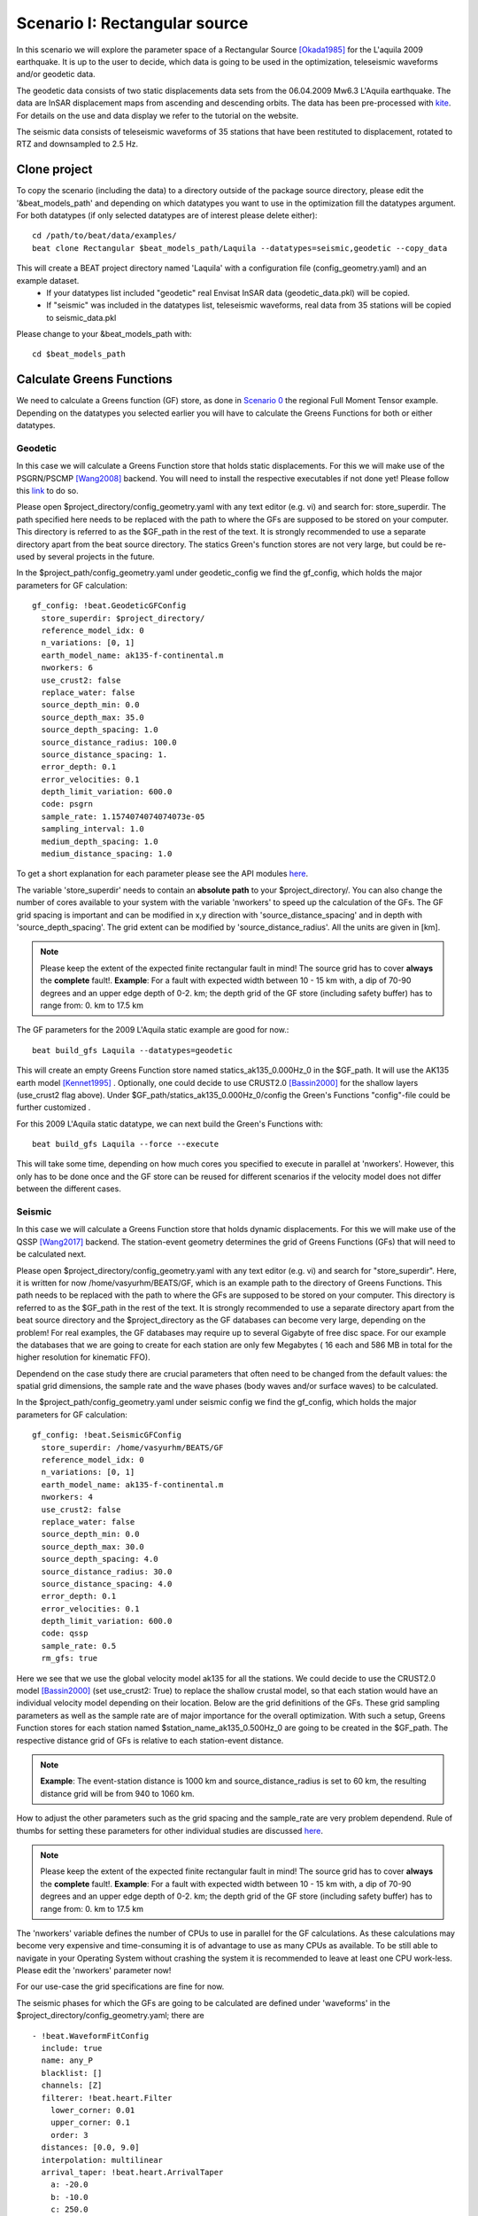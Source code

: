 
Scenario I: Rectangular source
------------------------------
In this scenario we will explore the parameter space of a Rectangular Source [Okada1985]_ for the L'aquila 2009 earthquake.
It is up to the user to decide, which data is going to be used in the optimization, teleseismic waveforms and/or geodetic data.

The geodetic data consists of two static displacements data sets from the 06.04.2009 Mw6.3 L'Aquila earthquake. The data are InSAR displacement maps from ascending
and descending orbits.
The data has been pre-processed with `kite <https://github.com/pyrocko/kite>`__. For details on the use and data display we refer to the tutorial on the website.

.. image:: ../_static/scenario1/Laquila_asc.png

The seismic data consists of teleseismic waveforms of 35 stations that have been restituted to displacement, rotated to RTZ and downsampled to 2.5 Hz.


Clone project
^^^^^^^^^^^^^

To copy the scenario (including the data) to a directory outside of the package source directory, please edit the '&beat_models_path' and depending on which datatypes you want to use in the optimization fill the datatypes argument. For both datatypes (if only selected datatypes are of interest please delete either)::

   cd /path/to/beat/data/examples/
   beat clone Rectangular $beat_models_path/Laquila --datatypes=seismic,geodetic --copy_data

This will create a BEAT project directory named 'Laquila' with a configuration file (config_geometry.yaml) and an example dataset.
 - If your datatypes list included "geodetic" real Envisat InSAR data (geodetic_data.pkl) will be copied.
 - If "seismic" was included in the datatypes list, teleseismic waveforms, real data from 35 stations will be copied to seismic_data.pkl

Please change to your &beat_models_path with::

   cd $beat_models_path


Calculate Greens Functions
^^^^^^^^^^^^^^^^^^^^^^^^^^
We need to calculate a Greens function (GF) store, as done in `Scenario 0 <https://hvasbath.github.io/beat/examples.html#calculate-greens-functions>`__
the regional Full Moment Tensor example.
Depending on the datatypes you selected earlier you will have to calculate the Greens Functions for both or either datatypes.

Geodetic
========
In this case we will calculate a Greens Function store that holds static displacements. For this we will make use of the PSGRN/PSCMP [Wang2008]_ backend.
You will need to install the respective executables if not done yet! Please follow this `link <https://hvasbath.github.io/beat/installation.html#greens-functions>`__ to do so.

Please open $project_directory/config_geometry.yaml with any text editor (e.g. vi) and search for: store_superdir.
The path specified here needs to be replaced with the path to where the GFs are supposed to be stored on your computer.
This directory is referred to as the $GF_path in the rest of the text. It is strongly recommended to use a separate directory
apart from the beat source directory. The statics Green's function stores are not very large, but could be re-used by several projects in the
future.

In the $project_path/config_geometry.yaml under geodetic_config we find the gf_config, which holds the major parameters for GF calculation::

 gf_config: !beat.GeodeticGFConfig
   store_superdir: $project_directory/
   reference_model_idx: 0
   n_variations: [0, 1]
   earth_model_name: ak135-f-continental.m
   nworkers: 6
   use_crust2: false
   replace_water: false
   source_depth_min: 0.0
   source_depth_max: 35.0
   source_depth_spacing: 1.0
   source_distance_radius: 100.0
   source_distance_spacing: 1.
   error_depth: 0.1
   error_velocities: 0.1
   depth_limit_variation: 600.0
   code: psgrn
   sample_rate: 1.1574074074074073e-05
   sampling_interval: 1.0
   medium_depth_spacing: 1.0
   medium_distance_spacing: 1.0

To get a short explanation for each parameter please see the API modules `here <https://hvasbath.github.io/beat/api.html#config.NonlinearGFConfig>`__.

The variable 'store_superdir' needs to contain an **absolute path** to your $project_directory/.
You can also change the number of cores available to your system with the variable 'nworkers' to speed up the calculation of the GFs.
The GF grid spacing is important and can be modified in x,y direction with 'source_distance_spacing' and in depth with 'source_depth_spacing'.
The grid extent can be modified by 'source_distance_radius'. All the units are given in [km].

.. note:: Please keep the extent of the expected finite rectangular fault in mind! The source grid has to cover **always** the **complete** fault!. **Example**: For a fault with expected width between 10 - 15 km with, a dip of 70-90 degrees and an upper edge depth of 0-2. km; the depth grid of the GF store (including safety buffer) has to range from: 0. km to 17.5 km

The GF parameters for the 2009 L'Aquila static example are good for now.::

   beat build_gfs Laquila --datatypes=geodetic

This will create an empty Greens Function store named statics_ak135_0.000Hz_0 in the $GF_path. It will use the AK135 earth model [Kennet1995]_ . Optionally, one could decide to use CRUST2.0 [Bassin2000]_ for the shallow layers (use_crust2 flag above).
Under $GF_path/statics_ak135_0.000Hz_0/config the Green's Functions "config"-file could be further customized .

For this 2009 L'Aquila static datatype, we can next build the Green's Functions with::

   beat build_gfs Laquila --force --execute

This will take some time, depending on how much cores you specified to execute in parallel at 'nworkers'. However, this only has to be done once and
the GF store can be reused for different scenarios if the velocity model does not differ between the different cases.


Seismic
=======
In this case we will calculate a Greens Function store that holds dynamic displacements. For this we will make use of the QSSP [Wang2017]_ backend.
The station-event geometry determines the grid of Greens Functions (GFs) that will need to be calculated next.

Please open $project_directory/config_geometry.yaml with any text editor (e.g. vi) and search for "store_superdir". Here, it is written for now /home/vasyurhm/BEATS/GF, which is an example path to the directory of Greens Functions.
This path needs to be replaced with the path to where the GFs are supposed to be stored on your computer. This directory is referred to as the $GF_path in the rest of the text. It is strongly recommended to use a separate directory apart from the beat source directory and the $project_directory as the GF databases can become very large, depending on the problem! For real examples, the GF databases may require up to several Gigabyte of free disc space. For our example the databases that we are going to create for each station are only few Megabytes ( 16 each and 586 MB in total for the higher resolution for kinematic FFO).


Dependend on the case study there are crucial parameters that often need to be changed from the default values: the spatial grid dimensions, the sample rate and the wave phases (body waves and/or surface waves) to be calculated.

In the $project_path/config_geometry.yaml under seismic config we find the gf_config, which holds the major parameters for GF calculation::

  gf_config: !beat.SeismicGFConfig
    store_superdir: /home/vasyurhm/BEATS/GF
    reference_model_idx: 0
    n_variations: [0, 1]
    earth_model_name: ak135-f-continental.m
    nworkers: 4
    use_crust2: false
    replace_water: false
    source_depth_min: 0.0
    source_depth_max: 30.0
    source_depth_spacing: 4.0
    source_distance_radius: 30.0
    source_distance_spacing: 4.0
    error_depth: 0.1
    error_velocities: 0.1
    depth_limit_variation: 600.0
    code: qssp
    sample_rate: 0.5
    rm_gfs: true

Here we see that we use the global velocity model ak135 for all the stations. We could decide to use the CRUST2.0 model [Bassin2000]_ (set use_crust2: True) to replace the shallow crustal model, so that each station would have an individual velocity model depending on their location.
Below are the grid definitions of the GFs. These grid sampling parameters as well as the sample rate are of major importance for the overall optimization.
With such a setup, Greens Function stores for each station named $station_name_ak135_0.500Hz_0 are going to be created in the $GF_path.
The respective distance grid of GFs is relative to each station-event distance.

.. note:: **Example**: The event-station distance is 1000 km and source_distance_radius is set to 60 km, the resulting distance grid will be from 940 to 1060 km.

How to adjust the other parameters such as the grid spacing and the sample_rate are very problem dependend.
Rule of thumbs for setting these parameters for other individual studies are discussed `here <https://pyrocko.org/docs/current/apps/fomosto/tutorial.html#considerations-for-real-world-applications>`__.

.. note:: Please keep the extent of the expected finite rectangular fault in mind! The source grid has to cover **always** the **complete** fault!. **Example**: For a fault with expected width between 10 - 15 km with, a dip of 70-90 degrees and an upper edge depth of 0-2. km; the depth grid of the GF store (including safety buffer) has to range from: 0. km to 17.5 km

The 'nworkers' variable defines the number of CPUs to use in parallel for the GF calculations. As these calculations may become very expensive and time-consuming it is of advantage to use as many CPUs as available. To be still able to navigate in your Operating System without crashing the system it is recommended to leave at least one CPU work-less. Please edit the 'nworkers' parameter now!

For our use-case the grid specifications are fine for now.

The seismic phases for which the GFs are going to be calculated are defined under 'waveforms' in the $project_directory/config_geometry.yaml; there are ::

      - !beat.WaveformFitConfig
        include: true
        name: any_P
        blacklist: []
        channels: [Z]
        filterer: !beat.heart.Filter
          lower_corner: 0.01
          upper_corner: 0.1
          order: 3
        distances: [0.0, 9.0]
        interpolation: multilinear
        arrival_taper: !beat.heart.ArrivalTaper
          a: -20.0
          b: -10.0
          c: 250.0
          d: 270.0

In this case the GFs are going to be calculated for the P body waves as can be seen by the "name" parameter "any_P". How to calculate GFs also for S or surface waves is discussed in `Scenario 0 <https://hvasbath.github.io/beat/examples/FullMT_regional.html#calculate-greens-functions>`__.

The specifications for the Green's Functions are fine now and we can start the setup with::

  beat build_gfs Laquila --datatypes='seismic' --execute

To check if the calculated GF stores are complete please run::

  beat check Laquila --what=stores

Everything worked well if the output is like that::

  heart        - INFO     Checking stores for empty traces ...
  beat         - WARNING  Store(s) with empty traces! : []

If there are stores with empty traces please rerun::

  beat build_gfs Laquila --datatypes='seismic' --execute --force

In case the holes still persist likely the velocity model has to be adjusted.

.. note:: Please also see `Scenario 0 <https://hvasbath.github.io/beat/examples/FullMT_regional.html#calculate-greens-functions>`__ for more detailed instructions like quality control.


Optimization setup
^^^^^^^^^^^^^^^^^^
Before further setup we should check that the 'project_dir' variable in the main upper body of the $project_directory/config_geometry file is set correctly to your $project_directory/.
Please also take note of the 'event' variables, which are the GCMT source parameters for the 2009 L'Aquila earthquake in the `pyrocko <https://github.com/pyrocko/pyrocko>`__. event format.
The location and timing parameters of this event are used as the reference point in the setup of the local coordinate system.
We will explore the solution space of a Rectangular Source [Okada1985]_ in an elastic homogeneously layered halfspace.

The parameters to explore are the sources east_shift, north_shift, depth, strike, rake, dip, length, width and slip.
The unit for slip is [m] and for all the other length measures (length, width, depth etc...) it is [km]. The angles (strike, dip and rake) are given in [degree].
If **seismic** data is used, also kinematic parameters as source time, duration, nucleation_x, nucleation_y are optimized for (assuming constant rupture velocity of 3.5km/s).

Often there the user has some apriori knowledge about the parameters of the Rectangular Source. These can be defined under the "priors" dictionary in the problem_config section.
Here is an example::

   priors:
     rake: !beat.heart.Parameter
       name: rake
       form: Uniform
       lower: [-180.0]
       upper: [0.0]
       testvalue: [-110.0]


.. note:: The "testvalue" has to be within the upper and lower bounds!

However, for the L'Aquila example we are now satisfied with the pre-set priors, in the config_geometry.yaml file. These are chosen with broad bounds around the reference solution, demonstrating a case where some prior knowledge is available. This allows for a faster search of the solution space.

The 'decimation_factor' variable controls how detailed the displacement from the source should be calculated.
High numbers allow for faster calculation through each forward calculation, but the accuracy will be lower.
The sub variable 'geodetic' controls the decimation for the geodetic data only.
As the datasets for the L'Aquila earthquake example consist of subsampled datasets at a low resolution, we can set the decimation_factor to 4.

Datatype specific setup options
===============================
Orbital ramps
"""""""""""""
There are additional hierarchical parameters that could be enabled in the setup of the optimization. These would be sampled in the course of the optimization as well.
For **geodetic** data this is an additional linear trend ('ramp' in InSAR terminology) to each dataset. This can be turned on and off with the variable 'fit_plane' in the geodetic_config section.

Station corrections
"""""""""""""""""""
For **seismic** data a station correction term could be optimized for, which is a time_shift of the whole waveform related to each station.
This is a reasonable option to enable to account for a time_shift caused by a poor knowledge of the velocity model.
To enable this option the parameter 'station_corrections' in the seismic_config section would need to be set to true.

Noise scalings
""""""""""""""
The residual noise estimation per default is set to each datatype. Thus an additional noise scaling parameter (Bayesian jargon in literature: hyperparameter) is added as a random variable in the setup. However, often the noise conditions for some datasets can be very different and the initial data-covariance estimations might have different quality. Therefore, it might be a reasonable option to enable the parameters 'dataset_specific_residual_noise_estimation' to estimate a noise scaling for each dataset for either datatypes. For the L'aquila case for geodetic data this option is enabled.

If you did so, the config_geometry.yaml has to be updated with the additional hierarchical parameters (ramp, time_shift).::

 beat update Laquila --parameters="hierarchicals"

If the config setup for the noise scaling parameter has been changed also the hyperparameters have to be updated.::

 beat update Laquila --parameters="hypers"

These two commands could also be executed in one line.::

 beat update Laquila --parameters="hierarchicals,hypers"


Sample the solution space
^^^^^^^^^^^^^^^^^^^^^^^^^
Please refer to the 'Sample the solution space section' of `Scenario 0 <https://hvasbath.github.io/beat/examples/FullMT_regional.html#sample-the-solution-space>`__ scenario for a more detailed description of the sampling and associated parameters.

Firstly, we only optimize for the noise scaling or hyperparameters (HPs)::

   beat sample Laquila --hypers

Checking the $project_directory/config_geometry.yaml, the HPs parameter bounds show something like::

   hyperparameters:
   h_SAR: !beat.heart.Parameter
     name: h_SAR
     form: Uniform
     lower: [-1.0]
     upper: [5.0]
     testvalue: [2.0]

The 'n_jobs' number should be set to as many CPUs as the user can spare under the sampler_config. The number of sampled MarkovChains and the number of steps for each chain of the SMC sampler has been reduced for this example to allow for a fast result, at the cost of a more thorough exploration of the parameter space.
After the determination of the hyperparameters we can now start the sampling with::

   beat sample Laquila

.. note::  For more detailed search of the solution space please modify the parameters 'n_steps' and 'n_chains' for the SMC sampler in the $project_directory/config_geometry.yaml file to higher numbers. Depending on these specifications and the available hardware the sampling may take several hours/few days.


Summarize and plotting
^^^^^^^^^^^^^^^^^^^^^^
After the sampling successfully finished, the final stage results have to be summarized with::

 beat summarize Laquila --stage_number=-1

After that several figures illustrating the results can be created. To do so the **kite** software needs to be installed and the original displacement data needs to be downloaded `here <https://github.com/braunfuss/laquila_kite_container>`__. They need to be put into the specified data path given under "datadir" in the geodetic_config section of the configuration file.
For a comparison between data, synthetic displacements and residuals for the two InSAR tracks in a local coordinate system please run::

  beat plot Laquila scene_fits

The plot should show something like this. Here the residuals are displayed with an individual color scale according to their minimum and maximum values:
 .. image:: ../_static/scenario1/Laquila_scenes_-1_max_local_0.png

For a plot using the global geographic coordinate system where the residuals have the same color bar as data and synthetics please run::

  beat plot Laquila scene_fits --plot_projection=latlon

.. image:: ../_static/scenario1/Laquila_scenes_-1_max_latlon_0.png

To plot waveform fits::

  beat plot Laquila waveform_fits


.. image:: ../_static/scenario1/Laquila_waveforms_-1_max_0.png


To plot the posterior marginal distributions of the source parameters for only the final stage, please run::

  beat plot Laquila stage_posteriors --stage_number=-1


.. image:: ../_static/scenario1/Laquila_stage_-1_max.png

Here h_SAR are the noise scaling parameters for the two InSAR scenes and h_any_P_0_Z is the noise scaling for the P-phases.


For a correlation plot of the parameter marginals please run::

  beat plot LaquilaJointPonlyUPDATE correlation_hist --format=png --varnames=depth,north_shift,dip,east_shift,slip,width,time,nucleation_x,rake,nucleation_y,strike,length


.. image:: ../_static/scenario1/Laquila_corr_hist_-1_max.png

Here the "varnames" argument determines the order of the plotted variables and which variable to plot. The kinematic source parameters are only resolved by using seismic data. So for optimization results that include only **geodetic** data, the parameters time, duration, nucleation_x and nucleation_y have to be omitted.

These plots are stored under your Laquila folder under geometry/figures.


References
^^^^^^^^^^
.. [Bassin2000] Bassin, C., Laske, G., & Masters, G., 2000. The Current Limits of Resolution for Surface Wave Tomography in North America, EOS Trans AGU , 81(F897)
.. [Kennet1995] Kennett, B. L. N., Engdahl, E. R., and Buland, R. (1995). Constraints on seismic velocities in the Earth from traveltimes. Geophys. J. Int., 122:108–124
.. [Wang2008] Wang, R., Lorenzo-Martín, F., and Roth, F. (2006). PSGRN / PSCMP — a new code for calculating co- and post-seismic deformation , geoid and gravity changes based on the viscoelastic-gravitational dislocation theory. Computers and Geosciences Geosciences, 32(4):527–541
.. [Wang2017] Wang, R., Heimann, S., Zhang, Y., Wang, H., and Dahm, T. (2017). Complete synthetic seismograms based on a spherical self-gravitating Earth model with an atmosphere – ocean – mantle – core structure. Geophys, J. Int., 210:1739–1764
.. [Okada1985] Okada, Y. (1985). Surface deformation due to shear and tensile faults in a half-space. Bulletin of the Seismological Society of America, 75(4):1135–1154
